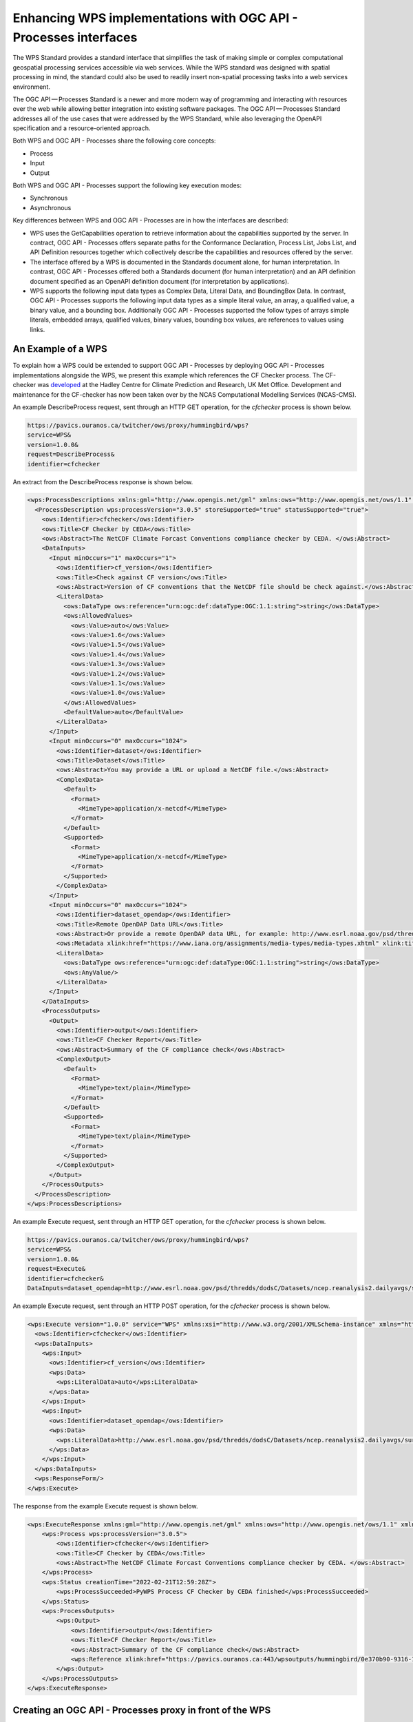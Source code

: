 Enhancing WPS implementations with OGC API - Processes interfaces
==================================================================

The WPS Standard provides a standard interface that simplifies the task of making simple or complex computational geospatial processing services accessible via web services. While the WPS standard was designed with spatial processing in mind, the standard could also be used to readily insert non-spatial processing tasks into a web services environment.

The OGC API — Processes Standard is a newer and more modern way of programming and interacting with resources over the web while allowing better integration into existing software packages. The OGC API — Processes Standard addresses all of the use cases that were addressed by the WPS Standard, while also leveraging the OpenAPI specification and a resource-oriented approach.

Both WPS and OGC API - Processes share the following core concepts:

* Process
* Input
* Output

Both WPS and OGC API - Processes support the following key execution modes:

* Synchronous
* Asynchronous

Key differences between WPS and OGC API - Processes are in how the interfaces are described:

* WPS uses the GetCapabilities operation to retrieve information about the capabilities supported by the server. In contract, OGC API - Processes offers separate paths for the Conformance Declaration, Process List, Jobs List, and API Definition resources together which collectively describe the capabilities and resources offered by the server.
* The interface offered by a WPS is documented in the Standards document alone, for human interpretation. In contrast, OGC API - Processes offered both a Standards document (for human interpretation) and an API definition document specified as an OpenAPI definition document (for interpretation by applications).
* WPS supports the following input data types as Complex Data, Literal Data, and BoundingBox Data. In contrast, OGC API - Processes supports the following input data types as a simple literal value, an array, a qualified value, a binary value, and a bounding box. Additionally OGC API - Processes supported the follow types of arrays simple literals, embedded arrays, qualified values, binary values, bounding box values, are references to values using links.

An Example of a WPS
--------------------

To explain how a WPS could be extended to support OGC API - Processes by deploying OGC API - Processes implementations alongside the WPS, we present this example which references the CF Checker process. The CF-checker was `developed <https://pavics-sdi.readthedocs.io/en/latest/notebooks/WPS_example.html>`_ at the Hadley Centre for Climate Prediction and Research, UK Met Office. Development and maintenance for the CF-checker has now been taken over by the NCAS Computational Modelling Services (NCAS-CMS).

An example DescribeProcess request, sent through an HTTP GET operation, for the `cfchecker` process is shown below.

.. code-block:: properties

  https://pavics.ouranos.ca/twitcher/ows/proxy/hummingbird/wps?
  service=WPS&
  version=1.0.0&
  request=DescribeProcess&
  identifier=cfchecker

An extract from the DescribeProcess response is shown below.

.. code-block:: xml

  <wps:ProcessDescriptions xmlns:gml="http://www.opengis.net/gml" xmlns:ows="http://www.opengis.net/ows/1.1" xmlns:wps="http://www.opengis.net/wps/1.0.0" xmlns:xlink="http://www.w3.org/1999/xlink" xmlns:xsi="http://www.w3.org/2001/XMLSchema-instance" xsi:schemaLocation="http://www.opengis.net/wps/1.0.0 http://schemas.opengis.net/wps/1.0.0/wpsDescribeProcess_response.xsd" service="WPS" version="1.0.0" xml:lang="en-US">
    <ProcessDescription wps:processVersion="3.0.5" storeSupported="true" statusSupported="true">
      <ows:Identifier>cfchecker</ows:Identifier>
      <ows:Title>CF Checker by CEDA</ows:Title>
      <ows:Abstract>The NetCDF Climate Forcast Conventions compliance checker by CEDA. </ows:Abstract>
      <DataInputs>
        <Input minOccurs="1" maxOccurs="1">
          <ows:Identifier>cf_version</ows:Identifier>
          <ows:Title>Check against CF version</ows:Title>
          <ows:Abstract>Version of CF conventions that the NetCDF file should be check against.</ows:Abstract>
          <LiteralData>
            <ows:DataType ows:reference="urn:ogc:def:dataType:OGC:1.1:string">string</ows:DataType>
            <ows:AllowedValues>
              <ows:Value>auto</ows:Value>
              <ows:Value>1.6</ows:Value>
              <ows:Value>1.5</ows:Value>
              <ows:Value>1.4</ows:Value>
              <ows:Value>1.3</ows:Value>
              <ows:Value>1.2</ows:Value>
              <ows:Value>1.1</ows:Value>
              <ows:Value>1.0</ows:Value>
            </ows:AllowedValues>
            <DefaultValue>auto</DefaultValue>
          </LiteralData>
        </Input>
        <Input minOccurs="0" maxOccurs="1024">
          <ows:Identifier>dataset</ows:Identifier>
          <ows:Title>Dataset</ows:Title>
          <ows:Abstract>You may provide a URL or upload a NetCDF file.</ows:Abstract>
          <ComplexData>
            <Default>
              <Format>
                <MimeType>application/x-netcdf</MimeType>
              </Format>
            </Default>
            <Supported>
              <Format>
                <MimeType>application/x-netcdf</MimeType>
              </Format>
            </Supported>
          </ComplexData>
        </Input>
        <Input minOccurs="0" maxOccurs="1024">
          <ows:Identifier>dataset_opendap</ows:Identifier>
          <ows:Title>Remote OpenDAP Data URL</ows:Title>
          <ows:Abstract>Or provide a remote OpenDAP data URL, for example: http://www.esrl.noaa.gov/psd/thredds/dodsC/Datasets/ncep.reanalysis2.dailyavgs/surface/mslp.2016.nc</ows:Abstract>
          <ows:Metadata xlink:href="https://www.iana.org/assignments/media-types/media-types.xhtml" xlink:title="application/x-ogc-dods" xlink:type="simple"/>
          <LiteralData>
            <ows:DataType ows:reference="urn:ogc:def:dataType:OGC:1.1:string">string</ows:DataType>
            <ows:AnyValue/>
          </LiteralData>
        </Input>
      </DataInputs>
      <ProcessOutputs>
        <Output>
          <ows:Identifier>output</ows:Identifier>
          <ows:Title>CF Checker Report</ows:Title>
          <ows:Abstract>Summary of the CF compliance check</ows:Abstract>
          <ComplexOutput>
            <Default>
              <Format>
                <MimeType>text/plain</MimeType>
              </Format>
            </Default>
            <Supported>
              <Format>
                <MimeType>text/plain</MimeType>
              </Format>
            </Supported>
          </ComplexOutput>
        </Output>
      </ProcessOutputs>
    </ProcessDescription>
  </wps:ProcessDescriptions>

An example Execute request, sent through an HTTP GET operation, for the `cfchecker` process is shown below.

.. code-block:: properties

  https://pavics.ouranos.ca/twitcher/ows/proxy/hummingbird/wps?
  service=WPS&
  version=1.0.0&
  request=Execute&
  identifier=cfchecker&
  DataInputs=dataset_opendap=http://www.esrl.noaa.gov/psd/thredds/dodsC/Datasets/ncep.reanalysis2.dailyavgs/surface/mslp.2016.nc

An example Execute request, sent through an HTTP POST operation, for the `cfchecker` process is shown below.

.. code-block:: xml

  <wps:Execute version="1.0.0" service="WPS" xmlns:xsi="http://www.w3.org/2001/XMLSchema-instance" xmlns="http://www.opengis.net/wps/1.0.0" xmlns:wfs="http://www.opengis.net/wfs" xmlns:wps="http://www.opengis.net/wps/1.0.0" xmlns:ows="http://www.opengis.net/ows/1.1" xmlns:gml="http://www.opengis.net/gml" xmlns:ogc="http://www.opengis.net/ogc" xmlns:wcs="http://www.opengis.net/wcs/1.1.1" xmlns:xlink="http://www.w3.org/1999/xlink" xsi:schemaLocation="http://www.opengis.net/wps/1.0.0 http://schemas.opengis.net/wps/1.0.0/wpsAll.xsd">
    <ows:Identifier>cfchecker</ows:Identifier>
    <wps:DataInputs>
      <wps:Input>
        <ows:Identifier>cf_version</ows:Identifier>
        <wps:Data>
          <wps:LiteralData>auto</wps:LiteralData>
        </wps:Data>
      </wps:Input>
      <wps:Input>
        <ows:Identifier>dataset_opendap</ows:Identifier>
        <wps:Data>
          <wps:LiteralData>http://www.esrl.noaa.gov/psd/thredds/dodsC/Datasets/ncep.reanalysis2.dailyavgs/surface/mslp.2016.nc</wps:LiteralData>
        </wps:Data>
      </wps:Input>
    </wps:DataInputs>
    <wps:ResponseForm/>
  </wps:Execute>


The response from the example Execute request is shown below.

.. code-block:: xml

  <wps:ExecuteResponse xmlns:gml="http://www.opengis.net/gml" xmlns:ows="http://www.opengis.net/ows/1.1" xmlns:wps="http://www.opengis.net/wps/1.0.0" xmlns:xlink="http://www.w3.org/1999/xlink" xmlns:xsi="http://www.w3.org/2001/XMLSchema-instance" xsi:schemaLocation="http://www.opengis.net/wps/1.0.0 http://schemas.opengis.net/wps/1.0.0/wpsExecute_response.xsd" service="WPS" version="1.0.0" xml:lang="en-US" serviceInstance="https://pavics.ouranos.ca:443/wps?service=WPS&amp;request=GetCapabilities" statusLocation="https://pavics.ouranos.ca:443/wpsoutputs/hummingbird/0e370b90-9316-11ec-8f55-0242ac120018.xml">
      <wps:Process wps:processVersion="3.0.5">
          <ows:Identifier>cfchecker</ows:Identifier>
          <ows:Title>CF Checker by CEDA</ows:Title>
          <ows:Abstract>The NetCDF Climate Forcast Conventions compliance checker by CEDA. </ows:Abstract>
      </wps:Process>
      <wps:Status creationTime="2022-02-21T12:59:28Z">
          <wps:ProcessSucceeded>PyWPS Process CF Checker by CEDA finished</wps:ProcessSucceeded>
      </wps:Status>
      <wps:ProcessOutputs>
          <wps:Output>
              <ows:Identifier>output</ows:Identifier>
              <ows:Title>CF Checker Report</ows:Title>
              <ows:Abstract>Summary of the CF compliance check</ows:Abstract>
              <wps:Reference xlink:href="https://pavics.ouranos.ca:443/wpsoutputs/hummingbird/0e370b90-9316-11ec-8f55-0242ac120018/cfchecker_output_RpMAsU.txt" mimeType="text/plain"/>
          </wps:Output>
      </wps:ProcessOutputs>
  </wps:ExecuteResponse>

Creating an OGC API - Processes proxy in front of the WPS
---------------------------------------------------------

To demonstrate how one could create a proxy that implements OGC API - Processes in front of a WPS, we use an instance of `pygeoapi <https://pygeoapi.io/>`_ - a Python server implementation of a number of OGC API Standards.

Installing pygeoapi
^^^^^^^^^^^^^^^^^^^

First, install pygeoapi as described on the `pygeoapi <https://pygeoapi.io/>`_ homepage.

Here are the series of steps.

.. code-block:: txt

  python3 -m venv pygeoapi
  cd pygeoapi
  . bin/activate
  git clone https://github.com/geopython/pygeoapi.git
  cd pygeoapi
  pip3 install -r requirements.txt
  python3 setup.py install
  cp pygeoapi-config.yml example-config.yml
  vi example-config.yml  # edit as required
  export PYGEOAPI_CONFIG=example-config.yml
  export PYGEOAPI_OPENAPI=example-openapi.yml
  pygeoapi openapi generate $PYGEOAPI_CONFIG > $PYGEOAPI_OPENAPI
  pygeoapi serve
  # in another terminal
  curl http://localhost:5000  # or open in a web browser

Once you have installed pygeoapi, verify that you can access `landing page <http://localhost:5000>`_ and the `process list <http://localhost:5000/processes>`_.

A screenshot of the landing page is shown below. Amongst the paths listed will be the processes resource, through which the process list can be retrieved.

.. image:: ../img/pygeoapi_1.png
      :height: 800

A screenshot of the process list is shown below. The processes list will show a single process, named "Hello World".

.. image:: ../img/pygeoapi_2.png
      :height: 800

Clicking on the name of the process takes you to the process description. The `description <http://localhost:5000/processes/hello-world>`_ of the Hello World process states that the process accepts two strings as input, one named 'name' and the other named 'message'.

.. image:: ../img/pygeoapi_3.png
      :height: 800

A JSON encoding of the process description can be obtained at http://localhost:5000/processes/hello-world?f=json

Having reviewed the process description, we can then create a processing job using web tool such as curl or Postman. A screenshot of a request and response sent using Postman is shown below.

.. image:: ../img/pygeoapi_5.png
      :height: 800

For convenience, the payload of the request is provided below.

.. code-block:: json

  {
    "inputs": {
      "message": "An optional message.",
      "name": "World"
    }
  }

Creating the Proxy cfchecker process
^^^^^^^^^^^^^^^^^^^^^^^^^^^^^^^^^^^^

Now that we have installed pygeoapi, let's create the process in pygeoapi that will expose the cfchecker through an interface that implements OGC API - Processes.

First, we add the new process to the example-config.yml configuration file under the `resources` element.

.. code-block:: yaml

  resources:
       proxy-cfchecker:
           type: process
           processor:
               name: ProxyCFChecker

Then we add the new process to the example-openapi.yml configuration file.

.. code-block:: yaml

  /processes/proxy-cfchecker:
       get:
         description: An example process that checks the validity of a NetCDF-CF file.
         operationId: describeProxy-cfcheckerProcess
         parameters:
         - $ref: '#/components/parameters/f'
         responses:
           '200':
             $ref: '#/components/responses/200'
           default:
             $ref: '#/components/responses/default'
         summary: Get process metadata
         tags:
         - proxy-cfchecker
     /processes/proxy-cfchecker/execution:
       post:
         description: An example process that checks the validity of a NetCDF-CF file.
         operationId: executeProxy-cfcheckerJob
         requestBody:
           content:
             application/json:
               example:
                 inputs:
                   dataset_opendap: http://www.esrl.noaa.gov/psd/thredds/dodsC/Datasets/ncep.reanalysis2.dailyavgs/surface/mslp.2016.nc
               schema:
                 $ref: http://schemas.opengis.net/ogcapi/processes/part1/1.0/openapi/schemas/execute.yaml
           description: Mandatory execute request JSON
           required: true
         responses:
           '200':
             $ref: '#/components/responses/200'
           '201':
             $ref: http://schemas.opengis.net/ogcapi/processes/part1/1.0/openapi/responses/ExecuteAsync.yaml
           '404':
             $ref: http://schemas.opengis.net/ogcapi/processes/part1/1.0/openapi/responses/NotFound.yaml
           '500':
             $ref: http://schemas.opengis.net/ogcapi/processes/part1/1.0/openapi/responses/ServerError.yaml
           default:
             $ref: '#/components/responses/default'
         summary: Process Proxy CFChecker execution
         tags:
         - proxy-cfchecker

We also add a tag for the new process to the example-openapi.yml configuration file.

.. code-block:: yaml

  tags:
   - description: An example process that checks the validity of a NetCDF-CF file.
     name: proxy-cfchecker



Next, we add the new process to the pygeoapi-config.yml configuration file under the `resources` element.

.. code-block:: yaml

  resources:
       proxy-cfchecker:
           type: process
           processor:
               name: ProxyCFChecker

Next, we add the new process to the plugin.py configuration file under the `process` element.

.. code-block:: json

  'process': {
      'ProxyCFChecker': 'pygeoapi.process.proxy_cfchecker.ProxyCFCheckerProcessor'
  }

Having completed the configuration, we next implement the process.

TO BE COMPLETED


Acknowledgements
----------------

This part of the WPS e-learning module was supported by the `Climate Intelligence (CLINT) <https://climateintelligence.eu/>`_ project.
